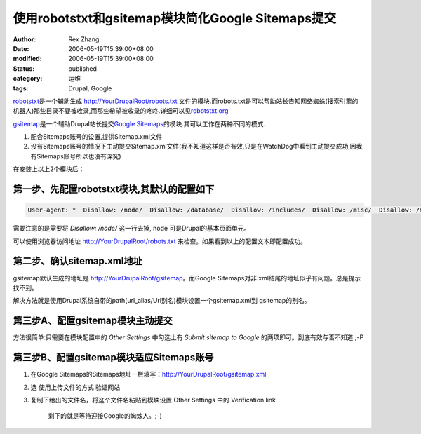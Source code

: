 使用robotstxt和gsitemap模块简化Google Sitemaps提交
#######################################################

:author: Rex Zhang
:date: 2006-05-19T15:39:00+08:00
:modified: 2006-05-19T15:39:00+08:00
:status: published
:category: 运维
:tags: Drupal, Google

`robotstxt <http://drupal.org/project/robotstxt>`__\ 是一个辅助生成 http://YourDrupalRoot/robots.txt 文件的模块.而robots.txt是可以帮助站长告知网络蜘蛛(搜索引擎的机器人)那些目录不要被收录,而那些希望被收录的咚咚.详细可以见\ `robotstxt.org <http://www.robotstxt.org/wc/robots.html>`__

`gsitemap <http://drupal.org/project/gsitemap>`__\ 是一个辅助Drupal站长提交\ `Google Sitemaps <http://www.google.com/webmasters/sitemap>`__\ 的模块.其可以工作在两种不同的模式.

#. 配合Sitemaps账号的设置,提供Sitemap.xml文件
#. 没有Sitemaps账号的情况下主动提交Sitemap.xml文件(我不知道这样是否有效,只是在WatchDog中看到主动提交成功,因我有Sitemaps账号所以也没有深究)

在安装上以上2个模块后：

第一步、先配置robotstxt模块,其默认的配置如下
--------------------------------------------

.. code-block::

    User-agent: *  Disallow: /node/  Disallow: /database/  Disallow: /includes/  Disallow: /misc/  Disallow: /modules/  Disallow: /sites/  Disallow: /themes/  Disallow: /admin/

需要注意的是需要将 `Disallow: /node/` 这一行去掉, node 可是Drupal的基本页面单元。

可以使用浏览器访问地址 http://YourDrupalRoot/robots.txt 来检查。如果看到以上的配置文本即配置成功。

第二步、确认sitemap.xml地址
--------------------------------------------

gsitemap默认生成的地址是 http://YourDrupalRoot/gsitemap\ 。而Google Sitemaps对非.xml结尾的地址似乎有问题。总是提示找不到。

解决方法就是使用Drupal系统自带的path(url_alias/Url别名)模块设置一个gsitemap.xml到 gsitemap的别名。

第三步A、配置gsitemap模块主动提交
--------------------------------------------

方法很简单:只需要在模块配置中的 `Other Settings` 中勾选上有 `Submit sitemap to Google` 的两项即可。到底有效与否不知道 ;-P

第三步B、配置gsitemap模块适应Sitemaps账号
--------------------------------------------

#. 在Google Sitemaps的Sitemaps地址一栏填写：\ http://YourDrupalRoot/gsitemap.xml
#. 选 使用上传文件的方式 验证网站
#. 复制下给出的文件名，将这个文件名粘贴到模块设置 Other Settings 中的 Verification link

    剩下的就是等待迎接Google的蜘蛛人。;-)
